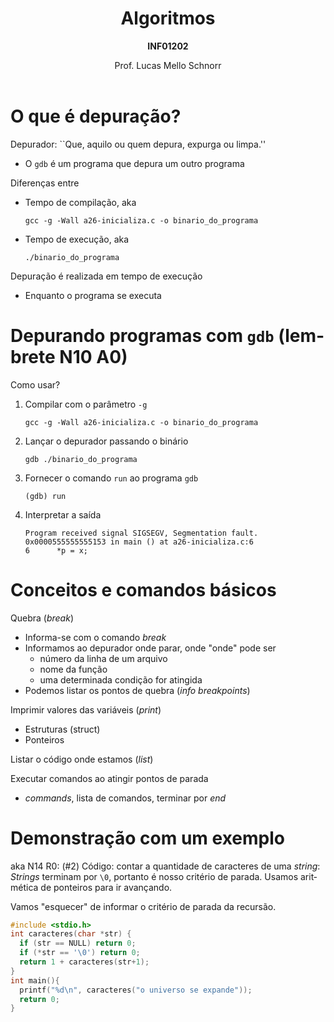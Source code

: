 # -*- coding: utf-8 -*-
# -*- mode: org -*-
#+startup: beamer overview indent
#+LANGUAGE: pt-br
#+TAGS: noexport(n)
#+EXPORT_EXCLUDE_TAGS: noexport
#+EXPORT_SELECT_TAGS: export

#+Title: Algoritmos
#+Subtitle: *INF01202*
#+Author: Prof. Lucas Mello Schnorr
#+Date: \copyleft

#+LaTeX_CLASS: beamer
#+LaTeX_CLASS_OPTIONS: [xcolor=dvipsnames]
#+OPTIONS: title:nil H:1 num:t toc:nil \n:nil @:t ::t |:t ^:t -:t f:t *:t <:t
#+LATEX_HEADER: \input{org-babel.tex}
#+LATEX_HEADER: \usepackage{amsmath}
#+LATEX_HEADER: \usepackage{systeme}

#+latex: \newcommand{\mytitle}{Depuração}
#+latex: \mytitleslide

* O que é depuração?

Depurador: ``Que, aquilo ou quem depura, expurga ou limpa.''
- O ~gdb~ é um programa que depura um outro programa

#+latex: \vfill\pause

Diferenças entre
- Tempo de compilação, aka
  #+begin_src shell :results output :dir e
  gcc -g -Wall a26-inicializa.c -o binario_do_programa
  #+end_src
- Tempo de execução, aka
  #+begin_src shell :results output
  ./binario_do_programa
  #+end_src

#+latex: \vfill\pause

Depuração é realizada em tempo de execução
- Enquanto o programa se executa

* Depurando programas com ~gdb~ (lembrete N10 A0)

Como usar?

1. Compilar com o parâmetro ~-g~
   #+begin_src shell :results output :dir e
   gcc -g -Wall a26-inicializa.c -o binario_do_programa
   #+end_src
   #+latex: \pause
2. Lançar o depurador passando o binário
   #+begin_src shell :results output
   gdb ./binario_do_programa
   #+end_src
   #+latex: \pause
3. Fornecer o comando ~run~ ao programa ~gdb~
   #+begin_src shell :results output
   (gdb) run
   #+end_src
   #+latex: \pause
4. Interpretar a saída
   #+begin_src shell :results output
   Program received signal SIGSEGV, Segmentation fault.
   0x0000555555555153 in main () at a26-inicializa.c:6
   6	  *p = x;
   #+end_src

* Conceitos e comandos básicos

Quebra (/break/)
- Informa-se com o comando /break/
- Informamos ao depurador onde parar, onde "onde" pode ser
  - número da linha de um arquivo
  - nome da função
  - uma determinada condição for atingida
- Podemos listar os pontos de quebra (/info breakpoints/)

Imprimir valores das variáveis (/print/)
- Estruturas (struct)
- Ponteiros

Listar o código onde estamos (/list/)

Executar comandos ao atingir pontos de parada
- /commands/, lista de comandos, terminar por /end/

* Demonstração com um exemplo

aka N14 R0: (#2) Código: contar a quantidade de caracteres de uma
/string/: /Strings/ terminam por ~\0~, portanto é nosso critério de
parada. Usamos aritmética de ponteiros para ir avançando.

Vamos "esquecer" de informar o critério de parada da recursão.

#+BEGIN_SRC C :tangle e/n14-a2-depuracao.c
#include <stdio.h>
int caracteres(char *str) {
  if (str == NULL) return 0;
  if (*str == '\0') return 0;
  return 1 + caracteres(str+1);
}
int main(){
  printf("%d\n", caracteres("o universo se expande"));
  return 0;
}
#+END_SRC
